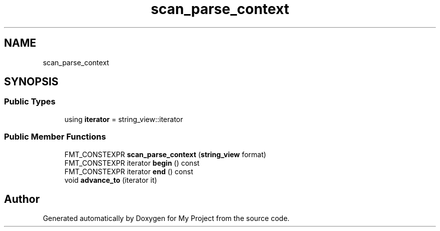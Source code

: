 .TH "scan_parse_context" 3 "Wed Feb 1 2023" "Version Version 0.0" "My Project" \" -*- nroff -*-
.ad l
.nh
.SH NAME
scan_parse_context
.SH SYNOPSIS
.br
.PP
.SS "Public Types"

.in +1c
.ti -1c
.RI "using \fBiterator\fP = string_view::iterator"
.br
.in -1c
.SS "Public Member Functions"

.in +1c
.ti -1c
.RI "FMT_CONSTEXPR \fBscan_parse_context\fP (\fBstring_view\fP format)"
.br
.ti -1c
.RI "FMT_CONSTEXPR iterator \fBbegin\fP () const"
.br
.ti -1c
.RI "FMT_CONSTEXPR iterator \fBend\fP () const"
.br
.ti -1c
.RI "void \fBadvance_to\fP (iterator it)"
.br
.in -1c

.SH "Author"
.PP 
Generated automatically by Doxygen for My Project from the source code\&.
